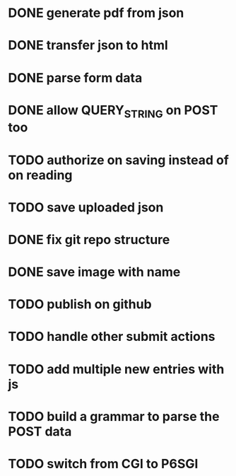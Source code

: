 * DONE generate pdf from json
  CLOSED: [2016-02-02 Tue 09:10]
* DONE transfer json to html
  CLOSED: [2016-02-02 Tue 09:11]
* DONE parse form data
  CLOSED: [2016-02-02 Tue 09:11]
* DONE allow QUERY_STRING on POST too
  CLOSED: [2016-02-02 Tue 12:50]
* TODO authorize on saving instead of on reading
* TODO save uploaded json
* DONE fix git repo structure
  CLOSED: [2016-02-02 Tue 14:10]
* DONE save image with name
  CLOSED: [2016-02-02 Tue 18:41]
* TODO publish on github
* TODO handle other submit actions
* TODO add multiple new entries with js
* TODO build a grammar to parse the POST data
* TODO switch from CGI to P6SGI
